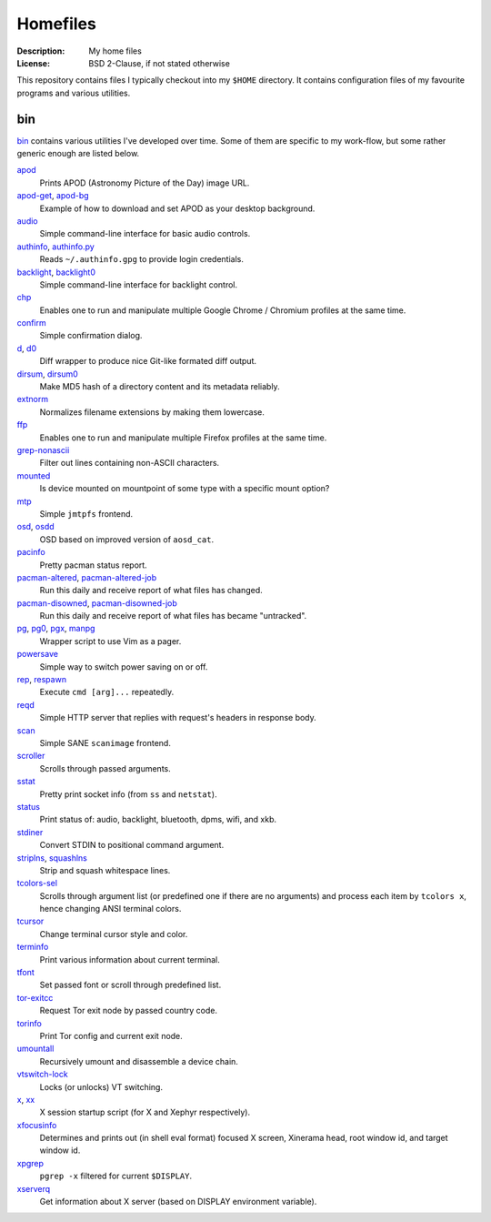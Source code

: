 Homefiles
=========

:Description: My home files
:License: BSD 2-Clause, if not stated otherwise

This repository contains files I typically checkout into my ``$HOME`` directory.
It contains configuration files of my favourite programs and various utilities.


bin
---

`<bin>`_ contains various utilities I've developed over time.
Some of them are specific to my work-flow, but some rather generic enough
are listed below.

`apod <bin/apod>`_
    Prints APOD (Astronomy Picture of the Day) image URL.

`apod-get <bin/apod-get>`_, `apod-bg <bin/apod-bg>`_
    Example of how to download and set APOD as your desktop background.

`audio <bin/audio>`_
    Simple command-line interface for basic audio controls.

`authinfo <bin/authinfo>`_, `authinfo.py <bin/authinfo.py>`_
    Reads ``~/.authinfo.gpg`` to provide login credentials.

`backlight <bin/backlight>`_, `backlight0 <bin/backlight0>`_
    Simple command-line interface for backlight control.

`chp <bin/chp>`_
    Enables one to run and manipulate multiple Google Chrome / Chromium profiles
    at the same time.

`confirm <bin/confirm>`_
    Simple confirmation dialog.

`d <bin/d>`_, `d0 <bin/d0>`_
    Diff wrapper to produce nice Git-like formated diff output.

`dirsum <bin/dirsum>`_, `dirsum0 <bin/dirsum0>`_
    Make MD5 hash of a directory content and its metadata reliably.

`extnorm <bin/extnorm>`_
    Normalizes filename extensions by making them lowercase.

`ffp <bin/ffp>`_
    Enables one to run and manipulate multiple Firefox profiles at the same time.

`grep-nonascii <bin/grep-nonascii>`_
    Filter out lines containing non-ASCII characters.

`mounted <bin/system/mounted>`_
    Is device mounted on mountpoint of some type with a specific mount option?

`mtp <bin/mtp>`_
    Simple ``jmtpfs`` frontend.

`osd <bin/osd>`_, `osdd <bin/osdd>`_
    OSD based on improved version of ``aosd_cat``.

`pacinfo <bin/system/pacinfo>`_
    Pretty pacman status report.

`pacman-altered <bin/system/pacman-altered>`_, `pacman-altered-job <bin/system/pacman-altered-job>`_
    Run this daily and receive report of what files has changed.

`pacman-disowned <bin/system/pacman-disowned>`_, `pacman-disowned-job <bin/system/pacman-disowned-job>`_
    Run this daily and receive report of what files has became "untracked".

`pg <bin/pg>`_, `pg0 <bin/pg0>`_, `pgx <bin/pgx>`_, `manpg <bin/manpg>`_
    Wrapper script to use Vim as a pager.

`powersave <bin/system/powersave>`_
    Simple way to switch power saving on or off.

`rep <bin/rep>`_, `respawn <bin/respawn>`_
    Execute ``cmd [arg]...`` repeatedly.

`reqd <bin/reqd>`_
    Simple HTTP server that replies with request's headers in response body.

`scan <bin/scan>`_
    Simple SANE ``scanimage`` frontend.

`scroller <bin/scroller>`_
    Scrolls through passed arguments.

`sstat <bin/system/sstat>`_
    Pretty print socket info (from ``ss`` and ``netstat``).

`status <bin/status>`_
    Print status of: audio, backlight, bluetooth, dpms, wifi, and xkb.

`stdiner <bin/stdiner>`_
    Convert STDIN to positional command argument.

`striplns <bin/striplns>`_, `squashlns <bin/squashlns>`_
    Strip and squash whitespace lines.

`tcolors-sel <bin/tcolors-sel>`_
    Scrolls through argument list (or predefined one if there are no arguments)
    and process each item by ``tcolors x``, hence changing ANSI terminal colors.

`tcursor <bin/tcursor>`_
    Change terminal cursor style and color.

`terminfo <bin/terminfo>`_
    Print various information about current terminal.

`tfont <bin/tfont>`_
    Set passed font or scroll through predefined list.

`tor-exitcc <bin/tor-exitcc>`_
    Request Tor exit node by passed country code.

`torinfo <bin/torinfo>`_
    Print Tor config and current exit node.

`umountall <bin/system/umountall>`_
    Recursively umount and disassemble a device chain.

`vtswitch-lock <bin/system/vtswitch-lock>`_
    Locks (or unlocks) VT switching.

`x <bin/x>`_, `xx <bin/xx>`_
    X session startup script (for X and Xephyr respectively).

`xfocusinfo <bin/xfocusinfo>`_
    Determines and prints out (in shell eval format) focused X screen,
    Xinerama head, root window id, and target window id.

`xpgrep <bin/xpgrep>`_
    ``pgrep -x`` filtered for current ``$DISPLAY``.

`xserverq <bin/xserverq>`_
    Get information about X server (based on DISPLAY environment variable).
